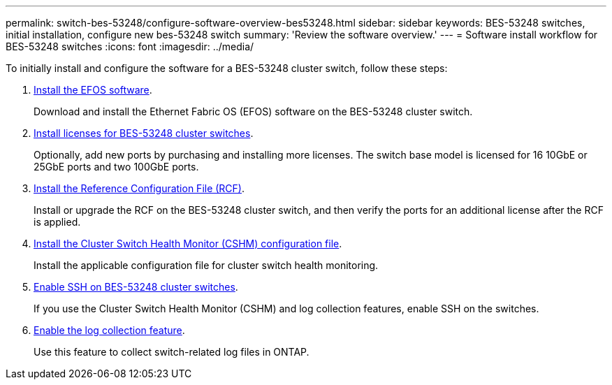 ---
permalink: switch-bes-53248/configure-software-overview-bes53248.html
sidebar: sidebar
keywords: BES-53248 switches, initial installation, configure new bes-53248 switch
summary: 'Review the software overview.'
---
= Software install workflow for BES-53248 switches
:icons: font
:imagesdir: ../media/

[.lead]
To initially install and configure the software for a BES-53248 cluster switch, follow these steps:

. link:configure-efos-software.html[Install the EFOS software]. 
+
Download and install the Ethernet Fabric OS (EFOS) software on the BES-53248 cluster switch.
. link:configure-licenses.html[Install licenses for BES-53248 cluster switches]. 
+
Optionally, add new ports by purchasing and installing more licenses. The switch base model is licensed for 16 10GbE or 25GbE ports and two 100GbE ports.
. link:configure-install-rcf.html[Install the Reference Configuration File (RCF)]. 
+
Install or upgrade the RCF on the BES-53248 cluster switch, and then verify the ports for an additional license after the RCF is applied.
. link:configure-health-monitor.html[Install the Cluster Switch Health Monitor (CSHM) configuration file]. 
+
Install the applicable configuration file for cluster switch health monitoring.
. link:configure-ssh.html[Enable SSH on BES-53248 cluster switches]. 
+
If you use the Cluster Switch Health Monitor (CSHM) and log collection features, enable SSH on the switches.
. link:configure-log-collection.html[Enable the log collection feature]. 
+
Use this feature to collect switch-related log files in ONTAP.


 